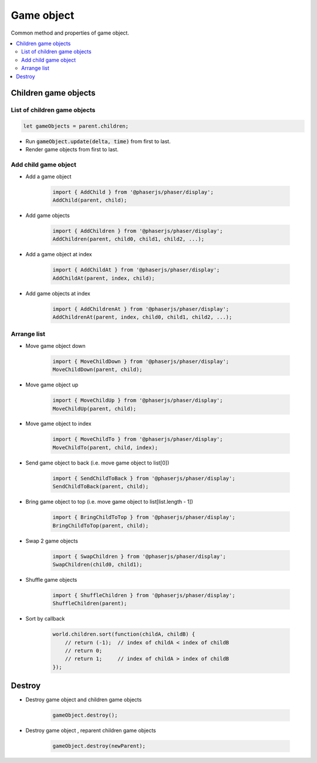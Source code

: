 =============================================================================
Game object
=============================================================================

Common method and properties of game object.

.. contents:: :local:


Children game objects
=============================================================================

List of children game objects
-----------------------------------------------------------------------------

.. code-block:: javascript

    let gameObjects = parent.children;

* Run :code:`gameObject.update(delta, time)` from first to last.

* Render game objects from first to last.


Add child game object
-----------------------------------------------------------------------------

* Add a game object

    .. code-block:: javascript
    
        import { AddChild } from '@phaserjs/phaser/display';
        AddChild(parent, child);

* Add game objects

    .. code-block:: javascript
    
        import { AddChildren } from '@phaserjs/phaser/display';
        AddChildren(parent, child0, child1, child2, ...);

* Add a game object at index

    .. code-block:: javascript
    
        import { AddChildAt } from '@phaserjs/phaser/display';
        AddChildAt(parent, index, child);

* Add game objects at index

    .. code-block:: javascript
    
        import { AddChildrenAt } from '@phaserjs/phaser/display';
        AddChildrenAt(parent, index, child0, child1, child2, ...);


Arrange list
-----------------------------------------------------------------------------

* Move game object down

    .. code-block:: javascript
    
        import { MoveChildDown } from '@phaserjs/phaser/display';
        MoveChildDown(parent, child);

* Move game object up

    .. code-block:: javascript
    
        import { MoveChildUp } from '@phaserjs/phaser/display';
        MoveChildUp(parent, child);

* Move game object to index

    .. code-block:: javascript
    
        import { MoveChildTo } from '@phaserjs/phaser/display';
        MoveChildTo(parent, child, index);

* Send game object to back (i.e. move game object to list[0])

    .. code-block:: javascript
    
        import { SendChildToBack } from '@phaserjs/phaser/display';
        SendChildToBack(parent, child);

* Bring game object to top (i.e. move game object to list[list.length - 1])

    .. code-block:: javascript
    
        import { BringChildToTop } from '@phaserjs/phaser/display';
        BringChildToTop(parent, child);

* Swap 2 game objects

    .. code-block:: javascript
    
        import { SwapChildren } from '@phaserjs/phaser/display';
        SwapChildren(child0, child1);

* Shuffle game objects

    .. code-block:: javascript
    
        import { ShuffleChildren } from '@phaserjs/phaser/display';
        ShuffleChildren(parent);

* Sort by callback

    .. code-block:: javascript
    
        world.children.sort(function(childA, childB) {
            // return (-1);  // index of childA < index of childB
            // return 0;
            // return 1;     // index of childA > index of childB
        });


Destroy
=============================================================================

* Destroy game object and children game objects

    .. code-block:: javascript
    
        gameObject.destroy();

* Destroy game object , reparent children game objects

    .. code-block:: javascript
    
        gameObject.destroy(newParent);
